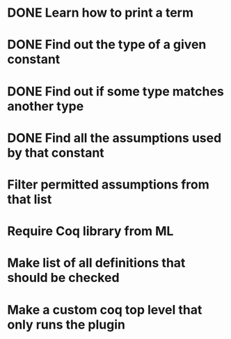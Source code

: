 * DONE Learn how to print a term
* DONE Find out the type of a given constant
* DONE Find out if some type matches another type
* DONE Find all the assumptions used by that constant
* Filter permitted assumptions from that list
* Require Coq library from ML
* Make list of all definitions that should be checked
* Make a custom coq top level that only runs the plugin
